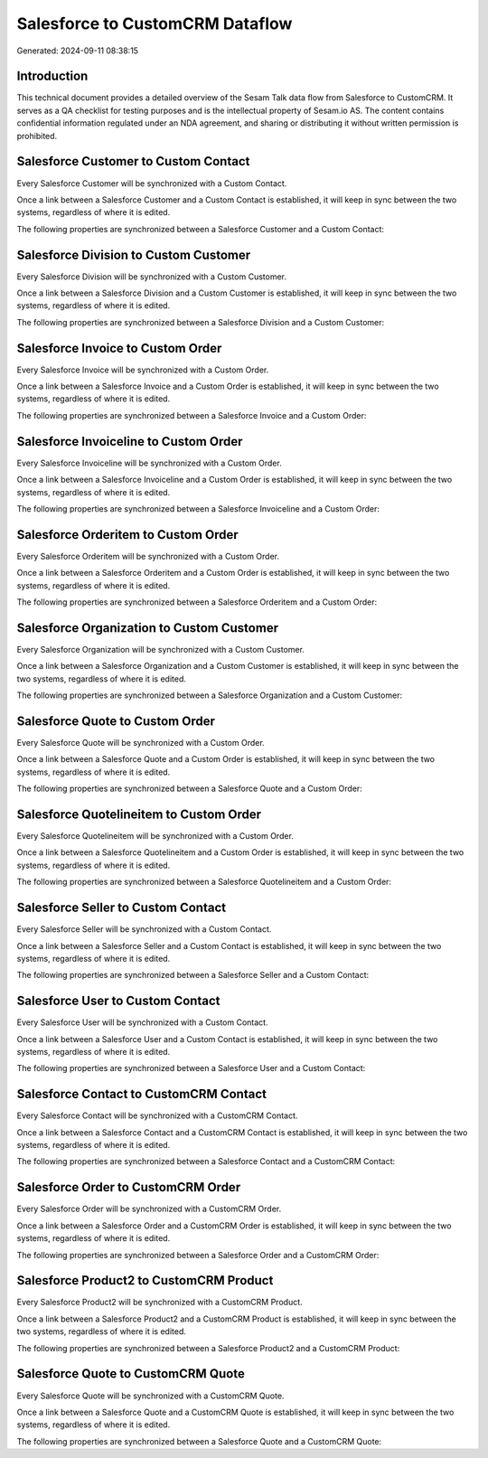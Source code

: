 ================================
Salesforce to CustomCRM Dataflow
================================

Generated: 2024-09-11 08:38:15

Introduction
------------

This technical document provides a detailed overview of the Sesam Talk data flow from Salesforce to CustomCRM. It serves as a QA checklist for testing purposes and is the intellectual property of Sesam.io AS. The content contains confidential information regulated under an NDA agreement, and sharing or distributing it without written permission is prohibited.

Salesforce Customer to Custom Contact
-------------------------------------
Every Salesforce Customer will be synchronized with a Custom Contact.

Once a link between a Salesforce Customer and a Custom Contact is established, it will keep in sync between the two systems, regardless of where it is edited.

The following properties are synchronized between a Salesforce Customer and a Custom Contact:

.. list-table::
   :header-rows: 1

   * - Salesforce Customer Property
     - Custom Contact Property
     - Custom Data Type


Salesforce Division to Custom Customer
--------------------------------------
Every Salesforce Division will be synchronized with a Custom Customer.

Once a link between a Salesforce Division and a Custom Customer is established, it will keep in sync between the two systems, regardless of where it is edited.

The following properties are synchronized between a Salesforce Division and a Custom Customer:

.. list-table::
   :header-rows: 1

   * - Salesforce Division Property
     - Custom Customer Property
     - Custom Data Type


Salesforce Invoice to Custom Order
----------------------------------
Every Salesforce Invoice will be synchronized with a Custom Order.

Once a link between a Salesforce Invoice and a Custom Order is established, it will keep in sync between the two systems, regardless of where it is edited.

The following properties are synchronized between a Salesforce Invoice and a Custom Order:

.. list-table::
   :header-rows: 1

   * - Salesforce Invoice Property
     - Custom Order Property
     - Custom Data Type


Salesforce Invoiceline to Custom Order
--------------------------------------
Every Salesforce Invoiceline will be synchronized with a Custom Order.

Once a link between a Salesforce Invoiceline and a Custom Order is established, it will keep in sync between the two systems, regardless of where it is edited.

The following properties are synchronized between a Salesforce Invoiceline and a Custom Order:

.. list-table::
   :header-rows: 1

   * - Salesforce Invoiceline Property
     - Custom Order Property
     - Custom Data Type


Salesforce Orderitem to Custom Order
------------------------------------
Every Salesforce Orderitem will be synchronized with a Custom Order.

Once a link between a Salesforce Orderitem and a Custom Order is established, it will keep in sync between the two systems, regardless of where it is edited.

The following properties are synchronized between a Salesforce Orderitem and a Custom Order:

.. list-table::
   :header-rows: 1

   * - Salesforce Orderitem Property
     - Custom Order Property
     - Custom Data Type


Salesforce Organization to Custom Customer
------------------------------------------
Every Salesforce Organization will be synchronized with a Custom Customer.

Once a link between a Salesforce Organization and a Custom Customer is established, it will keep in sync between the two systems, regardless of where it is edited.

The following properties are synchronized between a Salesforce Organization and a Custom Customer:

.. list-table::
   :header-rows: 1

   * - Salesforce Organization Property
     - Custom Customer Property
     - Custom Data Type


Salesforce Quote to Custom Order
--------------------------------
Every Salesforce Quote will be synchronized with a Custom Order.

Once a link between a Salesforce Quote and a Custom Order is established, it will keep in sync between the two systems, regardless of where it is edited.

The following properties are synchronized between a Salesforce Quote and a Custom Order:

.. list-table::
   :header-rows: 1

   * - Salesforce Quote Property
     - Custom Order Property
     - Custom Data Type


Salesforce Quotelineitem to Custom Order
----------------------------------------
Every Salesforce Quotelineitem will be synchronized with a Custom Order.

Once a link between a Salesforce Quotelineitem and a Custom Order is established, it will keep in sync between the two systems, regardless of where it is edited.

The following properties are synchronized between a Salesforce Quotelineitem and a Custom Order:

.. list-table::
   :header-rows: 1

   * - Salesforce Quotelineitem Property
     - Custom Order Property
     - Custom Data Type


Salesforce Seller to Custom Contact
-----------------------------------
Every Salesforce Seller will be synchronized with a Custom Contact.

Once a link between a Salesforce Seller and a Custom Contact is established, it will keep in sync between the two systems, regardless of where it is edited.

The following properties are synchronized between a Salesforce Seller and a Custom Contact:

.. list-table::
   :header-rows: 1

   * - Salesforce Seller Property
     - Custom Contact Property
     - Custom Data Type


Salesforce User to Custom Contact
---------------------------------
Every Salesforce User will be synchronized with a Custom Contact.

Once a link between a Salesforce User and a Custom Contact is established, it will keep in sync between the two systems, regardless of where it is edited.

The following properties are synchronized between a Salesforce User and a Custom Contact:

.. list-table::
   :header-rows: 1

   * - Salesforce User Property
     - Custom Contact Property
     - Custom Data Type


Salesforce Contact to CustomCRM Contact
---------------------------------------
Every Salesforce Contact will be synchronized with a CustomCRM Contact.

Once a link between a Salesforce Contact and a CustomCRM Contact is established, it will keep in sync between the two systems, regardless of where it is edited.

The following properties are synchronized between a Salesforce Contact and a CustomCRM Contact:

.. list-table::
   :header-rows: 1

   * - Salesforce Contact Property
     - CustomCRM Contact Property
     - CustomCRM Data Type


Salesforce Order to CustomCRM Order
-----------------------------------
Every Salesforce Order will be synchronized with a CustomCRM Order.

Once a link between a Salesforce Order and a CustomCRM Order is established, it will keep in sync between the two systems, regardless of where it is edited.

The following properties are synchronized between a Salesforce Order and a CustomCRM Order:

.. list-table::
   :header-rows: 1

   * - Salesforce Order Property
     - CustomCRM Order Property
     - CustomCRM Data Type


Salesforce Product2 to CustomCRM Product
----------------------------------------
Every Salesforce Product2 will be synchronized with a CustomCRM Product.

Once a link between a Salesforce Product2 and a CustomCRM Product is established, it will keep in sync between the two systems, regardless of where it is edited.

The following properties are synchronized between a Salesforce Product2 and a CustomCRM Product:

.. list-table::
   :header-rows: 1

   * - Salesforce Product2 Property
     - CustomCRM Product Property
     - CustomCRM Data Type


Salesforce Quote to CustomCRM Quote
-----------------------------------
Every Salesforce Quote will be synchronized with a CustomCRM Quote.

Once a link between a Salesforce Quote and a CustomCRM Quote is established, it will keep in sync between the two systems, regardless of where it is edited.

The following properties are synchronized between a Salesforce Quote and a CustomCRM Quote:

.. list-table::
   :header-rows: 1

   * - Salesforce Quote Property
     - CustomCRM Quote Property
     - CustomCRM Data Type

